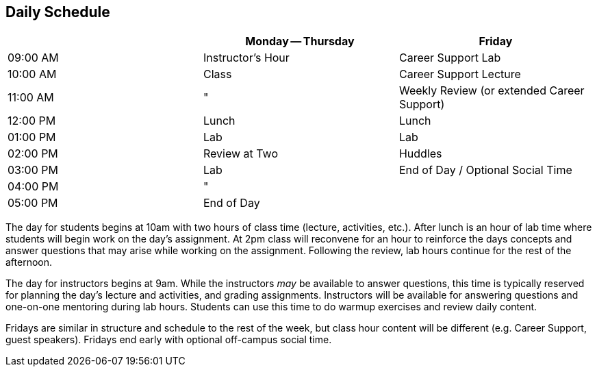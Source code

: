 == Daily Schedule

[options="header"]
|===
|          | Monday -- Thursday    | Friday
| 09:00 AM | ((Instructor's Hour)) | ((Career Support)) Lab
| 10:00 AM | Class                 | Career Support Lecture
| 11:00 AM | "                     | Weekly Review (or extended Career Support)
| 12:00 PM | Lunch                 | Lunch (((lunch)))
| 01:00 PM | Lab                   | Lab
| 02:00 PM | ((Review at Two))     | ((Huddles))
| 03:00 PM | Lab                   | End of Day / Optional Social Time
| 04:00 PM | "                     |
| 05:00 PM | End of Day            |
|===

(((schedule))) The day for students begins at 10am with two hours of class time (lecture, activities, etc.). After lunch is an hour of ((lab)) time where students will begin work on the day's assignment. At 2pm class will reconvene for an hour to reinforce the days concepts and answer questions that may arise while working on the assignment. Following the review, lab hours continue for the rest of the afternoon.

The day for instructors begins at 9am. While the instructors _may_ be available to answer questions, this time is typically reserved for planning the day's lecture and activities, and grading assignments. Instructors will be available for answering questions and one-on-one mentoring during lab hours. Students can use this time to do ((warmup exercises)) and review daily content.

Fridays are similar in structure and ((schedule)) to the rest of the week, but class hour content will be different (e.g. ((Career Support)), guest speakers). Fridays end early with optional off-campus ((social time)). (((guest lectures)))
